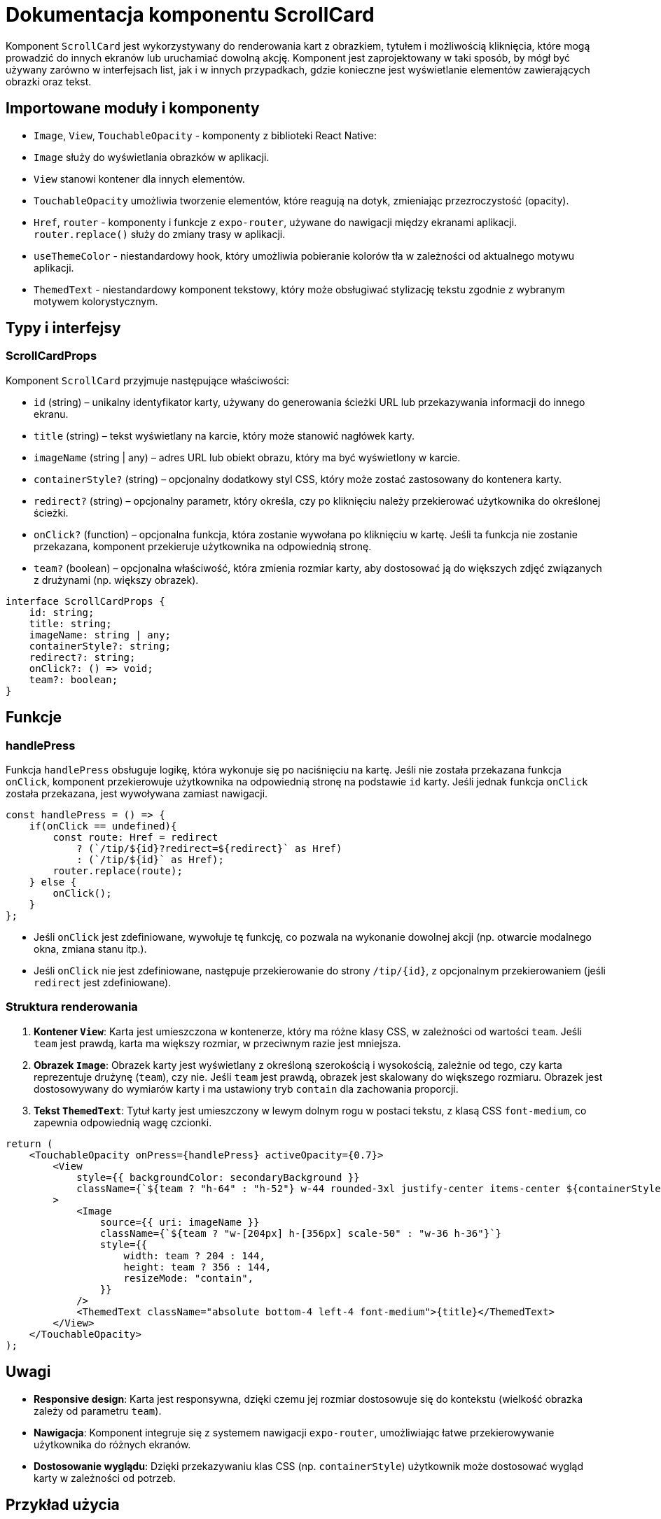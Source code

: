 = Dokumentacja komponentu ScrollCard

Komponent `ScrollCard` jest wykorzystywany do renderowania kart z obrazkiem, tytułem i możliwością kliknięcia, które mogą prowadzić do innych ekranów lub uruchamiać dowolną akcję. Komponent jest zaprojektowany w taki sposób, by mógł być używany zarówno w interfejsach list, jak i w innych przypadkach, gdzie konieczne jest wyświetlanie elementów zawierających obrazki oraz tekst.

== Importowane moduły i komponenty

* `Image`, `View`, `TouchableOpacity` - komponenty z biblioteki React Native:
  * `Image` służy do wyświetlania obrazków w aplikacji.
  * `View` stanowi kontener dla innych elementów.
  * `TouchableOpacity` umożliwia tworzenie elementów, które reagują na dotyk, zmieniając przezroczystość (opacity).
  
* `Href`, `router` - komponenty i funkcje z `expo-router`, używane do nawigacji między ekranami aplikacji. `router.replace()` służy do zmiany trasy w aplikacji.

* `useThemeColor` - niestandardowy hook, który umożliwia pobieranie kolorów tła w zależności od aktualnego motywu aplikacji.

* `ThemedText` - niestandardowy komponent tekstowy, który może obsługiwać stylizację tekstu zgodnie z wybranym motywem kolorystycznym.

== Typy i interfejsy

### ScrollCardProps

Komponent `ScrollCard` przyjmuje następujące właściwości:

- `id` (string) – unikalny identyfikator karty, używany do generowania ścieżki URL lub przekazywania informacji do innego ekranu.
- `title` (string) – tekst wyświetlany na karcie, który może stanowić nagłówek karty.
- `imageName` (string | any) – adres URL lub obiekt obrazu, który ma być wyświetlony w karcie.
- `containerStyle?` (string) – opcjonalny dodatkowy styl CSS, który może zostać zastosowany do kontenera karty.
- `redirect?` (string) – opcjonalny parametr, który określa, czy po kliknięciu należy przekierować użytkownika do określonej ścieżki.
- `onClick?` (function) – opcjonalna funkcja, która zostanie wywołana po kliknięciu w kartę. Jeśli ta funkcja nie zostanie przekazana, komponent przekieruje użytkownika na odpowiednią stronę.
- `team?` (boolean) – opcjonalna właściwość, która zmienia rozmiar karty, aby dostosować ją do większych zdjęć związanych z drużynami (np. większy obrazek).

```typescript
interface ScrollCardProps {
    id: string;
    title: string;
    imageName: string | any;
    containerStyle?: string;
    redirect?: string;
    onClick?: () => void;
    team?: boolean;
}
```

== Funkcje

### handlePress

Funkcja `handlePress` obsługuje logikę, która wykonuje się po naciśnięciu na kartę. Jeśli nie została przekazana funkcja `onClick`, komponent przekierowuje użytkownika na odpowiednią stronę na podstawie `id` karty. Jeśli jednak funkcja `onClick` została przekazana, jest wywoływana zamiast nawigacji.

```javascript
const handlePress = () => {
    if(onClick == undefined){
        const route: Href = redirect
            ? (`/tip/${id}?redirect=${redirect}` as Href)
            : (`/tip/${id}` as Href);
        router.replace(route);
    } else {
        onClick();
    }
};
```

- Jeśli `onClick` jest zdefiniowane, wywołuje tę funkcję, co pozwala na wykonanie dowolnej akcji (np. otwarcie modalnego okna, zmiana stanu itp.).
- Jeśli `onClick` nie jest zdefiniowane, następuje przekierowanie do strony `/tip/{id}`, z opcjonalnym przekierowaniem (jeśli `redirect` jest zdefiniowane).

### Struktura renderowania

1. **Kontener `View`**: Karta jest umieszczona w kontenerze, który ma różne klasy CSS, w zależności od wartości `team`. Jeśli `team` jest prawdą, karta ma większy rozmiar, w przeciwnym razie jest mniejsza.

2. **Obrazek `Image`**: Obrazek karty jest wyświetlany z określoną szerokością i wysokością, zależnie od tego, czy karta reprezentuje drużynę (`team`), czy nie. Jeśli `team` jest prawdą, obrazek jest skalowany do większego rozmiaru. Obrazek jest dostosowywany do wymiarów karty i ma ustawiony tryb `contain` dla zachowania proporcji.

3. **Tekst `ThemedText`**: Tytuł karty jest umieszczony w lewym dolnym rogu w postaci tekstu, z klasą CSS `font-medium`, co zapewnia odpowiednią wagę czcionki.

```javascript
return (
    <TouchableOpacity onPress={handlePress} activeOpacity={0.7}>
        <View
            style={{ backgroundColor: secondaryBackground }}
            className={`${team ? "h-64" : "h-52"} w-44 rounded-3xl justify-center items-center ${containerStyle} relative`}
        >
            <Image
                source={{ uri: imageName }}
                className={`${team ? "w-[204px] h-[356px] scale-50" : "w-36 h-36"}`}
                style={{
                    width: team ? 204 : 144,
                    height: team ? 356 : 144,
                    resizeMode: "contain",
                }}
            />
            <ThemedText className="absolute bottom-4 left-4 font-medium">{title}</ThemedText>
        </View>
    </TouchableOpacity>
);
```

== Uwagi

- **Responsive design**: Karta jest responsywna, dzięki czemu jej rozmiar dostosowuje się do kontekstu (wielkość obrazka zależy od parametru `team`).
- **Nawigacja**: Komponent integruje się z systemem nawigacji `expo-router`, umożliwiając łatwe przekierowywanie użytkownika do różnych ekranów.
- **Dostosowanie wyglądu**: Dzięki przekazywaniu klas CSS (np. `containerStyle`) użytkownik może dostosować wygląd karty w zależności od potrzeb.

== Przykład użycia

```javascript
import ScrollCard from './ScrollCard';

export default function App() {
    return (
        <ScrollCard 
            id="1" 
            title="Karta 1" 
            imageName="https://example.com/image.jpg" 
            redirect="home"
            onClick={() => alert('Karta została kliknięta!')}
        />
    );
}
```

W tym przykładzie po kliknięciu na kartę wywoływana jest funkcja `onClick`, która pokazuje alert. Można również ustawić `redirect`, aby karta prowadziła do konkretnej strony w aplikacji.

== Zastosowanie

Komponent `ScrollCard` jest idealny do użycia w interfejsach, które wymagają wyświetlania kart z obrazkami i tekstem. Może być wykorzystywany w listach, galeriach, lub wszędzie tam, gdzie użytkownik może kliknąć kartę i przejść do innego ekranu lub wywołać akcję.